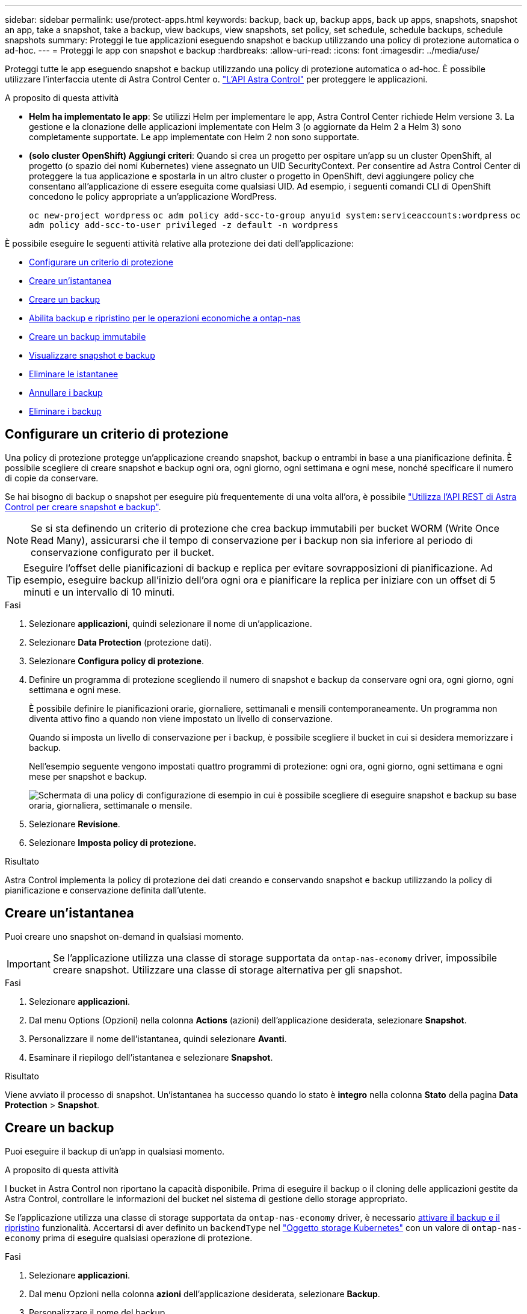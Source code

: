---
sidebar: sidebar 
permalink: use/protect-apps.html 
keywords: backup, back up, backup apps, back up apps, snapshots, snapshot an app, take a snapshot, take a backup, view backups, view snapshots, set policy, set schedule, schedule backups, schedule snapshots 
summary: Proteggi le tue applicazioni eseguendo snapshot e backup utilizzando una policy di protezione automatica o ad-hoc. 
---
= Proteggi le app con snapshot e backup
:hardbreaks:
:allow-uri-read: 
:icons: font
:imagesdir: ../media/use/


[role="lead"]
Proteggi tutte le app eseguendo snapshot e backup utilizzando una policy di protezione automatica o ad-hoc. È possibile utilizzare l'interfaccia utente di Astra Control Center o. https://docs.netapp.com/us-en/astra-automation["L'API Astra Control"^] per proteggere le applicazioni.

.A proposito di questa attività
* *Helm ha implementato le app*: Se utilizzi Helm per implementare le app, Astra Control Center richiede Helm versione 3. La gestione e la clonazione delle applicazioni implementate con Helm 3 (o aggiornate da Helm 2 a Helm 3) sono completamente supportate. Le app implementate con Helm 2 non sono supportate.
* *(solo cluster OpenShift) Aggiungi criteri*: Quando si crea un progetto per ospitare un'app su un cluster OpenShift, al progetto (o spazio dei nomi Kubernetes) viene assegnato un UID SecurityContext. Per consentire ad Astra Control Center di proteggere la tua applicazione e spostarla in un altro cluster o progetto in OpenShift, devi aggiungere policy che consentano all'applicazione di essere eseguita come qualsiasi UID. Ad esempio, i seguenti comandi CLI di OpenShift concedono le policy appropriate a un'applicazione WordPress.
+
`oc new-project wordpress`
`oc adm policy add-scc-to-group anyuid system:serviceaccounts:wordpress`
`oc adm policy add-scc-to-user privileged -z default -n wordpress`



È possibile eseguire le seguenti attività relative alla protezione dei dati dell'applicazione:

* <<Configurare un criterio di protezione>>
* <<Creare un'istantanea>>
* <<Creare un backup>>
* <<Abilita backup e ripristino per le operazioni economiche a ontap-nas>>
* <<Creare un backup immutabile>>
* <<Visualizzare snapshot e backup>>
* <<Eliminare le istantanee>>
* <<Annullare i backup>>
* <<Eliminare i backup>>




== Configurare un criterio di protezione

Una policy di protezione protegge un'applicazione creando snapshot, backup o entrambi in base a una pianificazione definita. È possibile scegliere di creare snapshot e backup ogni ora, ogni giorno, ogni settimana e ogni mese, nonché specificare il numero di copie da conservare.

Se hai bisogno di backup o snapshot per eseguire più frequentemente di una volta all'ora, è possibile https://docs.netapp.com/us-en/astra-automation/workflows/workflows_before.html["Utilizza l'API REST di Astra Control per creare snapshot e backup"^].


NOTE: Se si sta definendo un criterio di protezione che crea backup immutabili per bucket WORM (Write Once Read Many), assicurarsi che il tempo di conservazione per i backup non sia inferiore al periodo di conservazione configurato per il bucket.


TIP: Eseguire l'offset delle pianificazioni di backup e replica per evitare sovrapposizioni di pianificazione. Ad esempio, eseguire backup all'inizio dell'ora ogni ora e pianificare la replica per iniziare con un offset di 5 minuti e un intervallo di 10 minuti.

.Fasi
. Selezionare *applicazioni*, quindi selezionare il nome di un'applicazione.
. Selezionare *Data Protection* (protezione dati).
. Selezionare *Configura policy di protezione*.
. Definire un programma di protezione scegliendo il numero di snapshot e backup da conservare ogni ora, ogni giorno, ogni settimana e ogni mese.
+
È possibile definire le pianificazioni orarie, giornaliere, settimanali e mensili contemporaneamente. Un programma non diventa attivo fino a quando non viene impostato un livello di conservazione.

+
Quando si imposta un livello di conservazione per i backup, è possibile scegliere il bucket in cui si desidera memorizzare i backup.

+
Nell'esempio seguente vengono impostati quattro programmi di protezione: ogni ora, ogni giorno, ogni settimana e ogni mese per snapshot e backup.

+
image:screenshot-config-protection-policy.png["Schermata di una policy di configurazione di esempio in cui è possibile scegliere di eseguire snapshot e backup su base oraria, giornaliera, settimanale o mensile."]

. Selezionare *Revisione*.
. Selezionare *Imposta policy di protezione.*


.Risultato
Astra Control implementa la policy di protezione dei dati creando e conservando snapshot e backup utilizzando la policy di pianificazione e conservazione definita dall'utente.



== Creare un'istantanea

Puoi creare uno snapshot on-demand in qualsiasi momento.


IMPORTANT: Se l'applicazione utilizza una classe di storage supportata da `ontap-nas-economy` driver, impossibile creare snapshot. Utilizzare una classe di storage alternativa per gli snapshot.

.Fasi
. Selezionare *applicazioni*.
. Dal menu Options (Opzioni) nella colonna *Actions* (azioni) dell'applicazione desiderata, selezionare *Snapshot*.
. Personalizzare il nome dell'istantanea, quindi selezionare *Avanti*.
. Esaminare il riepilogo dell'istantanea e selezionare *Snapshot*.


.Risultato
Viene avviato il processo di snapshot. Un'istantanea ha successo quando lo stato è *integro* nella colonna *Stato* della pagina *Data Protection* > *Snapshot*.



== Creare un backup

Puoi eseguire il backup di un'app in qualsiasi momento.

.A proposito di questa attività
I bucket in Astra Control non riportano la capacità disponibile. Prima di eseguire il backup o il cloning delle applicazioni gestite da Astra Control, controllare le informazioni del bucket nel sistema di gestione dello storage appropriato.

Se l'applicazione utilizza una classe di storage supportata da `ontap-nas-economy` driver, è necessario <<Abilita backup e ripristino per le operazioni economiche a ontap-nas,attivare il backup e il ripristino>> funzionalità. Accertarsi di aver definito un `backendType` nel https://docs.netapp.com/us-en/trident/trident-reference/objects.html#kubernetes-storageclass-objects["Oggetto storage Kubernetes"^] con un valore di `ontap-nas-economy` prima di eseguire qualsiasi operazione di protezione.

.Fasi
. Selezionare *applicazioni*.
. Dal menu Opzioni nella colonna *azioni* dell'applicazione desiderata, selezionare *Backup*.
. Personalizzare il nome del backup.
. Scegliere se eseguire il backup dell'applicazione da uno snapshot esistente. Se si seleziona questa opzione, è possibile scegliere da un elenco di snapshot esistenti.
. Scegliere un bucket di destinazione per il backup dall'elenco dei bucket di storage.
. Selezionare *Avanti*.
. Esaminare il riepilogo del backup e selezionare *Backup*.


.Risultato
Astra Control crea un backup dell'applicazione.

[NOTE]
====
* Se la rete presenta un'interruzione o è eccessivamente lenta, potrebbe verificarsi un timeout dell'operazione di backup. In questo modo, il backup non viene eseguito correttamente.
* Per annullare un backup in esecuzione, seguire le istruzioni riportate in <<Annullare i backup>>. Per eliminare il backup, attendere il completamento, quindi seguire le istruzioni riportate in <<Eliminare i backup>>.
* Dopo un'operazione di protezione dei dati (clone, backup, ripristino) e il successivo ridimensionamento persistente del volume, si verifica un ritardo di venti minuti prima che le nuove dimensioni del volume vengano visualizzate nell'interfaccia utente. L'operazione di protezione dei dati viene eseguita correttamente in pochi minuti ed è possibile utilizzare il software di gestione per il back-end dello storage per confermare la modifica delle dimensioni del volume.


====


== Abilita backup e ripristino per le operazioni economiche a ontap-nas

Astra Control Provivisioner fornisce funzionalità di backup e ripristino che possono essere abilitate per i backend di storage che stanno utilizzando `ontap-nas-economy` classe di storage.

.Prima di iniziare
* Lo hai fatto link:../use/enable-acp.html["Abilitato Astra Control Provisioner"].
* Hai definito un'applicazione in Astra Control. Questa applicazione dispone di funzionalità di protezione limitate fino al completamento di questa procedura.
* Lo hai fatto `ontap-nas-economy` selezionata come classe di archiviazione predefinita per il backend di archiviazione.


.Espandere per la procedura di configurazione
[%collapsible]
====
. Sul back-end dello storage ONTAP:
+
.. Trova la SVM che ospita `ontap-nas-economy`volumi basati su -dell'applicazione.
.. Accedere a un terminale connesso a ONTAP in cui vengono creati i volumi.
.. Nascondi la directory snapshot per la SVM:
+

NOTE: Questo cambiamento influisce sull'intera SVM. La directory nascosta continuerà ad essere accessibile.

+
[source, console]
----
nfs modify -vserver <svm name> -v3-hide-snapshot enabled
----
+

IMPORTANT: Verificare che la directory snapshot sul backend di archiviazione ONTAP sia nascosta. La mancata visualizzazione di questa directory potrebbe causare la perdita di accesso all'applicazione, in particolare se si utilizza NFSv3.



. In Astra Trident:
+
.. Abilitare la directory snapshot per ogni PV `ontap-nas-economy` basato e associato all'applicazione:
+
[source, console]
----
tridentctl update volume <pv name> --snapshot-dir=true --pool-level=true -n trident
----
.. Confermare che la directory snapshot è stata abilitata per ogni PV associato:
+
[source, console]
----
tridentctl get volume <pv name> -n trident -o yaml | grep snapshotDir
----
+
Risposta:

+
[listing]
----
snapshotDirectory: "true"
----


. In Astra Control, aggiorna l'applicazione dopo aver abilitato tutte le directory di snapshot associate, in modo che Astra Control riconosca il valore modificato.


.Risultato
L'applicazione è pronta per il backup e il ripristino utilizzando Astra Control. Ciascun PVC è inoltre disponibile per essere utilizzato da altre applicazioni per backup e ripristini.

====


== Creare un backup immutabile

Un backup immutabile non può essere modificato, eliminato o sovrascritto se la politica di conservazione nel bucket che archivia il backup lo vieta. Puoi creare backup immutabili eseguendo il backup delle applicazioni in bucket che hanno configurato un criterio di conservazione. Fare riferimento a. link:../concepts/data-protection.html#immutable-backups["Protezione dei dati"^] per informazioni importanti sull'utilizzo dei backup immutabili.

.Prima di iniziare
È necessario configurare il bucket di destinazione con un criterio di conservazione. La scelta varia in base al provider di storage utilizzato. Per ulteriori informazioni, consultare la documentazione del provider di storage:

* *Amazon Web Services*: https://docs.aws.amazon.com/AmazonS3/latest/userguide/object-lock-console.html["Abilitare il blocco degli oggetti S3 durante la creazione del bucket e impostare una modalità di conservazione predefinita di "governance" con un periodo di conservazione predefinito"^].
* *NetApp StorageGRID*: https://docs.netapp.com/us-en/storagegrid-117/tenant/creating-s3-bucket.html["Abilitare blocco oggetto S3 durante la creazione del bucket e impostare una modalità di conservazione predefinita di "conformità" con un periodo di conservazione predefinito"^].



NOTE: I bucket in Astra Control non riportano la capacità disponibile. Prima di eseguire il backup o il cloning delle applicazioni gestite da Astra Control, controllare le informazioni del bucket nel sistema di gestione dello storage appropriato.


IMPORTANT: Se l'applicazione utilizza una classe di storage supportata da `ontap-nas-economy` driver, assicurarsi di aver definito un `backendType` nel https://docs.netapp.com/us-en/trident/trident-reference/objects.html#kubernetes-storageclass-objects["Oggetto storage Kubernetes"^] con un valore di `ontap-nas-economy` prima di eseguire qualsiasi operazione di protezione.

.Fasi
. Selezionare *applicazioni*.
. Dal menu Opzioni nella colonna *azioni* dell'applicazione desiderata, selezionare *Backup*.
. Personalizzare il nome del backup.
. Scegliere se eseguire il backup dell'applicazione da uno snapshot esistente. Se si seleziona questa opzione, è possibile scegliere da un elenco di snapshot esistenti.
. Scegliere un bucket di destinazione per il backup dall'elenco dei bucket di storage. Un bucket WORM (Write Once Read Many) viene indicato con lo stato "bloccato" accanto al nome del bucket.
+

NOTE: Se la benna è di tipo non supportato, ciò viene indicato quando si passa il mouse o si seleziona la benna.

. Selezionare *Avanti*.
. Esaminare il riepilogo del backup e selezionare *Backup*.


.Risultato
Astra Control crea un backup immutabile dell'app.

[NOTE]
====
* Se la rete presenta un'interruzione o è eccessivamente lenta, potrebbe verificarsi un timeout dell'operazione di backup. In questo modo, il backup non viene eseguito correttamente.
* Se provi a creare due backup immutabili della stessa app nello stesso bucket contemporaneamente, Astra Control impedisce l'avvio del secondo backup. Attendere il completamento del primo backup prima di avviarne un altro.
* Non è possibile annullare un backup immutabile in esecuzione.
* Dopo un'operazione di protezione dei dati (clone, backup, ripristino) e il successivo ridimensionamento persistente del volume, si verifica un ritardo di venti minuti prima che le nuove dimensioni del volume vengano visualizzate nell'interfaccia utente. L'operazione di protezione dei dati viene eseguita correttamente in pochi minuti ed è possibile utilizzare il software di gestione per il back-end dello storage per confermare la modifica delle dimensioni del volume.


====


== Visualizzare snapshot e backup

È possibile visualizzare le istantanee e i backup di un'applicazione dalla scheda Data Protection (protezione dati).


NOTE: Un backup immutabile viene indicato con lo stato "bloccato" accanto al bucket in uso.

.Fasi
. Selezionare *applicazioni*, quindi selezionare il nome di un'applicazione.
. Selezionare *Data Protection* (protezione dati).
+
Le istantanee vengono visualizzate per impostazione predefinita.

. Selezionare *Backup* per visualizzare l'elenco dei backup.




== Eliminare le istantanee

Eliminare le snapshot pianificate o on-demand non più necessarie.


NOTE: Non è possibile eliminare uno snapshot attualmente in fase di replica.

.Fasi
. Selezionare *applicazioni*, quindi selezionare il nome di un'applicazione gestita.
. Selezionare *Data Protection* (protezione dati).
. Dal menu Options (Opzioni) nella colonna *Actions* (azioni) per lo snapshot desiderato, selezionare *Delete snapshot* (Elimina snapshot).
. Digitare la parola "DELETE" per confermare l'eliminazione, quindi selezionare *Yes, Delete snapshot*.


.Risultato
Astra Control elimina lo snapshot.



== Annullare i backup

È possibile annullare un backup in corso.


TIP: Per annullare un backup, il backup deve essere in `Running` stato. Non è possibile annullare un backup in `Pending` stato.


NOTE: Non è possibile annullare un backup immutabile in esecuzione.

.Fasi
. Selezionare *applicazioni*, quindi selezionare il nome di un'applicazione.
. Selezionare *Data Protection* (protezione dati).
. Selezionare *Backup*.
. Dal menu Options (Opzioni) nella colonna *Actions* (azioni) per il backup desiderato, selezionare *Cancel* (Annulla).
. Digitare la parola "CANCEL" per confermare l'operazione, quindi selezionare *Yes, CANCEL backup* (Sì, Annulla backup*).




== Eliminare i backup

Eliminare i backup pianificati o on-demand non più necessari. Non è possibile eliminare un backup eseguito in un bucket immutabile finché il criterio di conservazione del bucket non lo consente.


NOTE: Non è possibile eliminare un backup immutabile prima della scadenza del periodo di conservazione.


NOTE: Per annullare un backup in esecuzione, seguire le istruzioni riportate in <<Annullare i backup>>. Per eliminare il backup, attendere che sia stato completato, quindi seguire queste istruzioni.

.Fasi
. Selezionare *applicazioni*, quindi selezionare il nome di un'applicazione.
. Selezionare *Data Protection* (protezione dati).
. Selezionare *Backup*.
. Dal menu Options (Opzioni) nella colonna *Actions* (azioni) per il backup desiderato, selezionare *Delete backup* (Elimina backup).
. Digitare la parola "DELETE" per confermare l'eliminazione, quindi selezionare *Yes, Delete backup*.


.Risultato
Astra Control elimina il backup.
